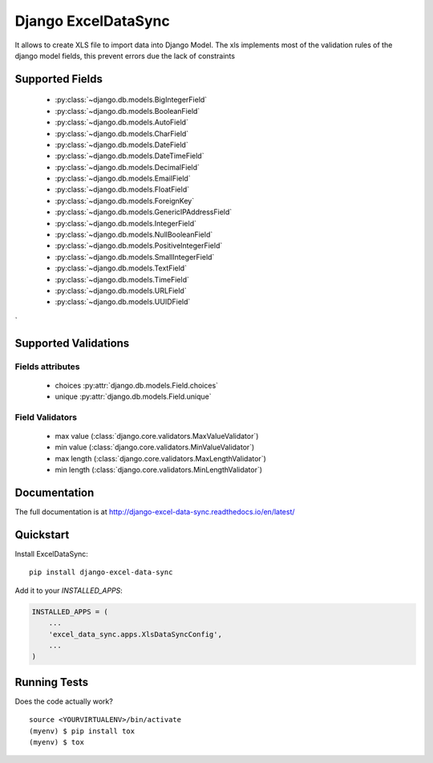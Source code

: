 ====================
Django ExcelDataSync
====================

.. image:: https://badge.fury.io/py/excel_data_sync.png
    :target: https://badge.fury.io/py/excel_data_sync

.. image:: https://travis-ci.org/saxix/django-excel-data-sync.png?branch=master
    :target: https://travis-ci.org/saxixdjango-excel-data-sync


It allows to create XLS file to import data into Django Model.
The xls implements most of the validation rules of the django model fields, this
prevent errors due the lack of constraints


Supported Fields
----------------

    - :py:class:`~django.db.models.BigIntegerField`
    - :py:class:`~django.db.models.BooleanField`
    - :py:class:`~django.db.models.AutoField`
    - :py:class:`~django.db.models.CharField`
    - :py:class:`~django.db.models.DateField`
    - :py:class:`~django.db.models.DateTimeField`
    - :py:class:`~django.db.models.DecimalField`
    - :py:class:`~django.db.models.EmailField`
    - :py:class:`~django.db.models.FloatField`
    - :py:class:`~django.db.models.ForeignKey`
    - :py:class:`~django.db.models.GenericIPAddressField`
    - :py:class:`~django.db.models.IntegerField`
    - :py:class:`~django.db.models.NullBooleanField`
    - :py:class:`~django.db.models.PositiveIntegerField`
    - :py:class:`~django.db.models.SmallIntegerField`
    - :py:class:`~django.db.models.TextField`
    - :py:class:`~django.db.models.TimeField`
    - :py:class:`~django.db.models.URLField`
    - :py:class:`~django.db.models.UUIDField`
`

Supported Validations
---------------------

Fields attributes
~~~~~~~~~~~~~~~~~

    - choices :py:attr:`django.db.models.Field.choices`
    - unique :py:attr:`django.db.models.Field.unique`


Field Validators
~~~~~~~~~~~~~~~~


    - max value (:class:`django.core.validators.MaxValueValidator`)
    - min value (:class:`django.core.validators.MinValueValidator`)
    - max length (:class:`django.core.validators.MaxLengthValidator`)
    - min length (:class:`django.core.validators.MinLengthValidator`)


Documentation
-------------

The full documentation is at http://django-excel-data-sync.readthedocs.io/en/latest/

Quickstart
----------

Install ExcelDataSync::

    pip install django-excel-data-sync

Add it to your `INSTALLED_APPS`:

.. code-block:: python

    INSTALLED_APPS = (
        ...
        'excel_data_sync.apps.XlsDataSyncConfig',
        ...
    )


Running Tests
-------------

Does the code actually work?

::

    source <YOURVIRTUALENV>/bin/activate
    (myenv) $ pip install tox
    (myenv) $ tox

